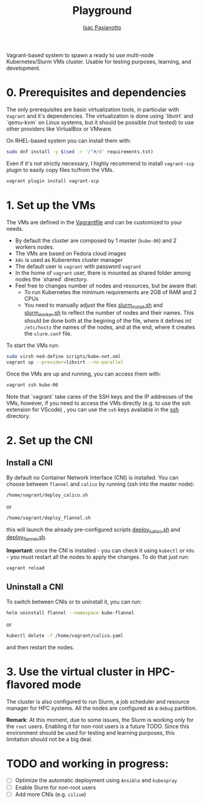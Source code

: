  #+title: Playground
 #+author: [[https://github.com/IsacPasianotto/][Isac Pasianotto]]

Vagrant-based system to spawn a ready to use multi-node Kubernetes/Slurm VMs cluster.
Usable for testing purposes, learning, and development.

* 0. Prerequisites and dependencies

The only prerequisites are basic virtualization tools, in particular with ~Vagrant~ and it's dependencies. The virtualization is done using `libvirt` and `qemu-kvm` on Linux systems, but it should be possible (not tested) to use other providers like VirtualBox or VMware.

On RHEL-based system you can install them with:

#+begin_src sh
sudo dnf install -y $(sed -r '/^#/d' requirements.txt)
#+end_src

Even if it's not strictly necessary, I highly recommend to install ~vagrant-scp~ plugin to easily copy files to/from the VMs.

#+begin_src sh
vagrant plugin install vagrant-scp
#+end_src


* 1. Set up the VMs

The VMs are defined in the [[./Vagrantfile][Vagrantfile]] and can be customized to your needs.

  * By default the cluster are composed by 1 master (~kube-00~) and 2 workers nodes.
  * The VMs are based on Fedora cloud images
  * ~k8s~ is used as Kuberentes cluster manager
  * The default user is ~vagrant~ with password ~vagrant~
  * In the home of ~vagrant~ user, there is mounted as shared folder among nodes the `shared` directory. 
  * Feel free to changes number of nodes and resources, but be aware that:
    - To run Kubernetes the minimum requirements are 2GB of RAM and 2 CPUs
    - You need to manually adjust the files [[./scripts/slurm_install.sh][slurm_install.sh]] and [[./scripts/slurm_worker.sh][slurm_worker.sh]] to reflect the number of nodes and their names. This should be done both at the begining of the file, where it defines int ~/etc/hosts~ the names of the nodes, and  at the end, where it creates the ~slurm.conf~ file.

To start the VMs run:

#+begin_src sh
sudo virsh ned-define scripts/kube-net.xml
vagrant up --provider=libvirt --no-parallel
#+end_src

Once the VMs are up and running, you can access them with:

#+begin_src sh
vagrant ssh kube-00
#+end_src

Note that `vagrant` take cares of the SSH keys and the IP addresses of the VMs, however, if you need to access the VMs directly (e.g. to use the ssh extension for VScode) , you can use the ~ssh~ keys available in the [[./ssh][ssh]] directory.

* 2. Set up the CNI

** Install a CNI

By default no Container Network Interface (CNI) is installed. You can choose between ~flannel~ and ~calico~ by running (ssh into the master node):

#+begin_src sh
/home/vagrant/deploy_calico.sh
#+end_src

or

#+begin_src sh
/home/vagrant/deploy_flannel.sh
#+end_src

this will launch the already pre-configured scripts [[./scripts/deploy_calico.sh][deploy_calico.sh]] and [[./scripts/deploy_flannel.sh][deploy_flannel.sh]].

**Important**: once the CNI is installed - you can check it using ~kubectl~ or ~k9s~ - you must restart all the nodes to apply the changes. To do that just run:

#+begin_src sh
vagrant reload
#+end_src

** Uninstall a CNI

To switch between CNIs or to uninstall it, you can run:

#+begin_src sh
helm uninstall flannel --namespace kube-flannel
#+end_src

or

#+begin_src sh
kubectl delete -f /home/vagrant/calico.yaml
#+end_src

and then restart the nodes.


* 3. Use the virtual cluster in HPC-flavored mode

The cluster is also configured to run Slurm, a job scheduler and resource manager for HPC systems. All the nodes are configured as a ~debug~ partition.

**Remark**: At this moment, due to some issues, the Slurm is working only for the ~root~ users. Enabling it for non-root users is a future TODO. Since this environment should be used for testing and learning purposes, this limitation should not be a big deal.



* TODO and working in progress:

- [ ] Optimize the automatic deployment using ~Ansible~ and ~kubespray~
- [ ] Enable Slurm for non-root users
- [ ] Add more CNIs (e.g. ~cilium~)
